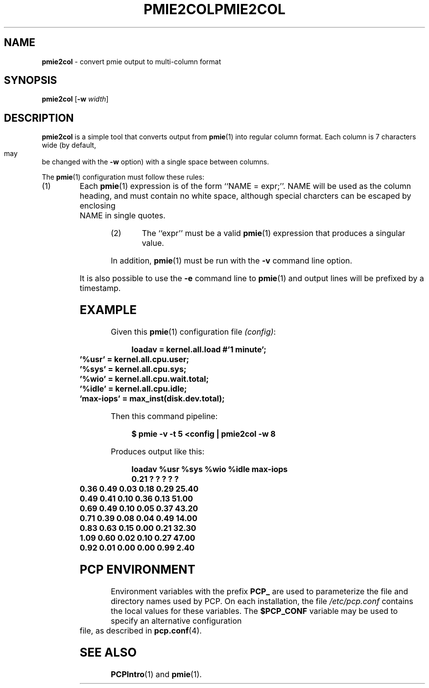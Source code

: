 '\"macro stdmacro
.\"
.\" Copyright (c) 2000 Silicon Graphics, Inc.  All Rights Reserved.
.\" 
.\" This program is free software; you can redistribute it and/or modify it
.\" under the terms of the GNU General Public License as published by the
.\" Free Software Foundation; either version 2 of the License, or (at your
.\" option) any later version.
.\" 
.\" This program is distributed in the hope that it will be useful, but
.\" WITHOUT ANY WARRANTY; without even the implied warranty of MERCHANTABILITY
.\" or FITNESS FOR A PARTICULAR PURPOSE.  See the GNU General Public License
.\" for more details.
.\" 
.\" You should have received a copy of the GNU General Public License along
.\" with this program; if not, write to the Free Software Foundation, Inc.,
.\" 59 Temple Place, Suite 330, Boston, MA  02111-1307 USA
.\" 
.\" Contact information: Silicon Graphics, Inc., 1500 Crittenden Lane,
.\" Mountain View, CA 94043, USA, or: http://www.sgi.com
.\"
.\" $Id: pmie2col.1,v 1.1 2005/07/11 19:34:34 kenmcd Exp $
.ie \(.g \{\
.\" ... groff (hack for khelpcenter, man2html, etc.)
.TH PMIE2COL 1 "SGI" "Performance Co-Pilot"
\}
.el \{\
.if \nX=0 .ds x} PMIE2COL 1 "SGI" "Performance Co-Pilot"
.if \nX=1 .ds x} PMIE2COL 1 "Performance Co-Pilot"
.if \nX=2 .ds x} PMIE2COL 1 "" "\&"
.if \nX=3 .ds x} PMIE2COL "" "" "\&"
.TH \*(x}
.rr X
\}
.SH NAME
\f3pmie2col\f1 \- convert pmie output to multi-column format
.SH SYNOPSIS
\f3pmie2col\f1
[\f3\-w\f1 \f2width\f1]
.de EX
.in +0.5i
.ie t .ft CB
.el .ft B
.ie t .sp .5v
.el .sp
.ta \\w' 'u*8
.nf
..
.de EE
.fi
.ie t .sp .5v
.el .sp
.ft R
.in
..
.SH DESCRIPTION
.B pmie2col
is a simple tool that converts output from
.BR pmie (1)
into regular column format.  Each column is 7 characters wide
(by default, may be changed with the
.B \-w
option) with a single space between columns.
.PP
The
.BR pmie (1)
configuration must follow these rules:
.IP (1)
Each
.BR pmie (1)
expression is of the form ``NAME = expr;''.
NAME will be used as the column heading, and must contain no white space,
although special charcters can be escaped by enclosing NAME in single
quotes.
.IP (2)
The ``expr'' must be a valid
.BR pmie (1)
expression that produces a singular value.
.PP
In addition,
.BR pmie (1)
must be run with the
.B \-v
command line option.
.PP
It is also possible to use the
.B \-e
command line to
.BR pmie (1)
and output lines will be prefixed by a timestamp.
.SH EXAMPLE
.PP
Given this
.BR pmie (1)
configuration file
.IR (config) :
.EX
loadav = kernel.all.load #'1 minute';
\&'%usr' = kernel.all.cpu.user;
\&'%sys' = kernel.all.cpu.sys;
\&'%wio' = kernel.all.cpu.wait.total;
\&'%idle' = kernel.all.cpu.idle;
\&'max-iops' = max_inst(disk.dev.total);
.EE
Then this command pipeline:
.EX
$ pmie -v -t 5 <config | pmie2col -w 8
.EE
Produces output like this:
.EX
   loadav     %usr     %sys     %wio    %idle max-iops
     0.21        ?        ?        ?        ?        ?
     0.36     0.49     0.03     0.18     0.29    25.40
     0.49     0.41     0.10     0.36     0.13    51.00
     0.69     0.49     0.10     0.05     0.37    43.20
     0.71     0.39     0.08     0.04     0.49    14.00
     0.83     0.63     0.15     0.00     0.21    32.30
     1.09     0.60     0.02     0.10     0.27    47.00
     0.92     0.01     0.00     0.00     0.99     2.40
.EE
.SH "PCP ENVIRONMENT"
Environment variables with the prefix
.B PCP_
are used to parameterize the file and directory names
used by PCP.
On each installation, the file
.I /etc/pcp.conf
contains the local values for these variables.
The
.B $PCP_CONF
variable may be used to specify an alternative
configuration file,
as described in
.BR pcp.conf (4).
.SH SEE ALSO
.BR PCPIntro (1)
and
.BR pmie (1).
